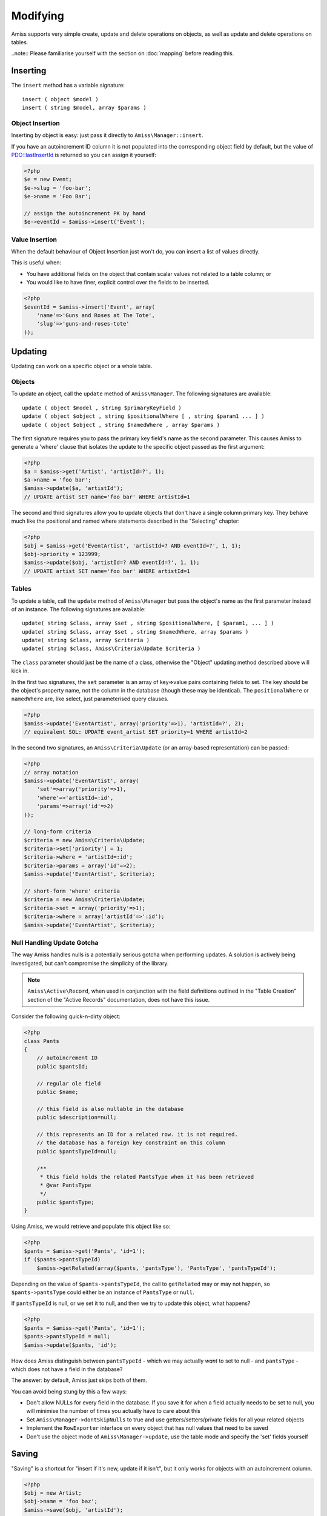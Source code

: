 Modifying
=========

Amiss supports very simple create, update and delete operations on objects, as well as update and delete operations on tables.

..note:: Please familiarise yourself with the section on :doc:`mapping` before reading this.


Inserting
---------

The ``insert`` method has a variable signature::

    insert ( object $model )
    insert ( string $model, array $params )


Object Insertion
~~~~~~~~~~~~~~~~

Inserting by object is easy: just pass it directly to ``Amiss\Manager::insert``.

If you have an autoincrement ID column it is not populated into the corresponding object field by default, but the value of `PDO\:\:lastInsertId <http://www.php.net/manual/en/pdo.lastinsertid.php>`_ is returned so you can assign it yourself: 

.. code-block:: php

    <?php
    $e = new Event;
    $e->slug = 'foo-bar';
    $e->name = 'Foo Bar';
    
    // assign the autoincrement PK by hand
    $e->eventId = $amiss->insert('Event');


Value Insertion
~~~~~~~~~~~~~~~

When the default behaviour of Object Insertion just won't do, you can insert a list of values directly.

This is useful when:

- You have additional fields on the object that contain scalar values not related to a table column; or
- You would like to have finer, explicit control over the fields to be inserted. 

.. code-block:: php

    <?php
    $eventId = $amiss->insert('Event', array(
        'name'=>'Guns and Roses at The Tote',
        'slug'=>'guns-and-roses-tote'
    ));


Updating
--------

Updating can work on a specific object or a whole table.


Objects
~~~~~~~

To update an object, call the ``update`` method of ``Amiss\Manager``. The following signatures are available::

    update ( object $model , string $primaryKeyField )
    update ( object $object , string $positionalWhere [ , string $param1 ... ] )
    update ( object $object , string $namedWhere , array $params )

The first signature requires you to pass the primary key field's name as the second parameter. This causes Amiss to generate a 'where' clause that isolates the update to the specific object passed as the first argument:

.. code-block:: php
    
    <?php
    $a = $amiss->get('Artist', 'artistId=?', 1);
    $a->name = 'foo bar';
    $amiss->update($a, 'artistId');
    // UPDATE artist SET name='foo bar' WHERE artistId=1


The second and third signatures allow you to update objects that don't have a single column primary key. They behave much like the positional and named where statements described in the "Selecting" chapter:

.. code-block:: php
    
    <?php
    $obj = $amiss->get('EventArtist', 'artistId=? AND eventId=?', 1, 1);
    $obj->priority = 123999;
    $amiss->update($obj, 'artistId=? AND eventId=?', 1, 1);
    // UPDATE artist SET name='foo bar' WHERE artistId=1


Tables
~~~~~~

To update a table, call the ``update`` method of ``Amiss\Manager`` but pass the object's name as the first parameter instead of an instance. The following signatures are available::

    update( string $class, array $set , string $positionalWhere, [ $param1, ... ] )
    update( string $class, array $set , string $namedWhere, array $params )
    update( string $class, array $criteria )
    update( string $class, Amiss\Criteria\Update $criteria )

The ``class`` parameter should just be the name of a class, otherwise the "Object" updating method described above will kick in.

In the first two signatures, the ``set`` parameter is an array of key=>value pairs containing fields to set. The key should be the object's property name, not the column in the database (though these may be identical). The ``positionalWhere`` or ``namedWhere`` are, like select, just parameterised query clauses.

.. code-block:: php
    
    <?php
    $amiss->update('EventArtist', array('priority'=>1), 'artistId=?', 2);
    // equivalent SQL: UPDATE event_artist SET priority=1 WHERE artistId=2


In the second two signatures, an ``Amiss\Criteria\Update`` (or an array-based representation) can be passed:

.. code-block:: php

    <?php
    // array notation
    $amiss->update('EventArtist', array(
        'set'=>array('priority'=>1), 
        'where'=>'artistId=:id', 
        'params'=>array('id'=>2)
    ));
    
    // long-form criteria
    $criteria = new Amiss\Criteria\Update;
    $criteria->set['priority'] = 1;
    $criteria->where = 'artistId=:id';
    $criteria->params = array('id'=>2);
    $amiss->update('EventArtist', $criteria);
    
    // short-form 'where' criteria
    $criteria = new Amiss\Criteria\Update;
    $criteria->set = array('priority'=>1);
    $criteria->where = array('artistId'=>':id');
    $amiss->update('EventArtist', $criteria);


.. _null-handling:

Null Handling Update Gotcha
~~~~~~~~~~~~~~~~~~~~~~~~~~~

The way Amiss handles nulls is a potentially serious gotcha when performing updates. A solution is actively being investigated, but can't compromise the simplicity of the library.

.. note:: ``Amiss\Active\Record``, when used in conjunction with the field definitions outlined in the "Table Creation" section of the "Active Records" documentation, does not have this issue.

Consider the following quick-n-dirty object:

.. code-block:: php

    <?php
    class Pants
    {
        // autoincrement ID
        public $pantsId;
        
        // regular ole field
        public $name;
        
        // this field is also nullable in the database
        public $description=null;
        
        // this represents an ID for a related row. it is not required.
        // the database has a foreign key constraint on this column
        public $pantsTypeId=null;
        
        /**
         * this field holds the related PantsType when it has been retrieved
         * @var PantsType
         */
        public $pantsType;
    }


Using Amiss, we would retrieve and populate this object like so:

.. code-block:: php

    <?php
    $pants = $amiss->get('Pants', 'id=1');
    if ($pants->pantsTypeId)
        $amiss->getRelated(array($pants, 'pantsType'), 'PantsType', 'pantsTypeId');


Depending on the value of ``$pants->pantsTypeId``, the call to ``getRelated`` may or may not happen, so ``$pants->pantsType`` could either be an instance of ``PantsType`` or ``null``. 

If ``pantsTypeId`` is null, or we set it to null, and then we try to update this object, what happens? 

.. code-block:: php

    <?php
    $pants = $amiss->get('Pants', 'id=1');
    $pants->pantsTypeId = null;
    $amiss->update($pants, 'id');


How does Amiss distinguish between ``pantsTypeId`` - which we may actually `want` to set to null - and ``pantsType`` - which does not have a field in the database?

The answer: by default, Amiss just skips both of them.

You can avoid being stung by this a few ways:

* Don't allow NULLs for every field in the database. If you save it for when a field actually needs to be set to null, you will minimise the number of times you actually have to care about this
* Set ``Amiss\Manager->dontSkipNulls`` to true and use getters/setters/private fields for all your related objects
* Implement the ``RowExporter`` interface on every object that has null values that need to be saved
* Don't use the object mode of ``Amiss\Manager->update``, use the table mode and specify the 'set' fields yourself


Saving
------

"Saving" is a shortcut for "insert if it's new, update if it isn't", but it only works for objects with an autoincrement column.

.. code-block:: php
    
    <?php
    $obj = new Artist;
    $obj->name = 'foo baz';
    $amiss->save($obj, 'artistId');
    // INSERT INTO artist (name) VALUES ('foo baz')
    
    $obj = $amiss->get('Artist', 'artistId=?', 1);
    $obj->name = 'foo baz';
    $amiss->save($obj, 'artistId');
    // UPDATE artist SET name='foo baz' WHERE artistId=1

